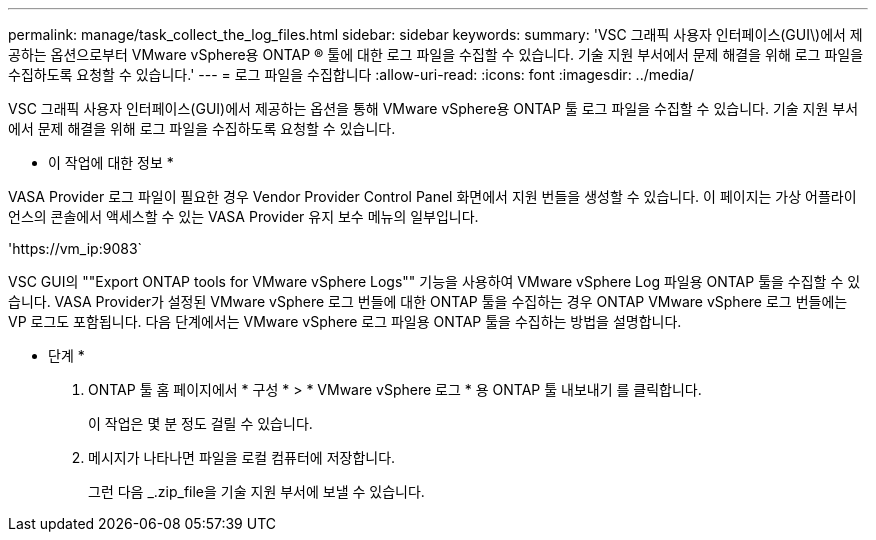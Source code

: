 ---
permalink: manage/task_collect_the_log_files.html 
sidebar: sidebar 
keywords:  
summary: 'VSC 그래픽 사용자 인터페이스(GUI\)에서 제공하는 옵션으로부터 VMware vSphere용 ONTAP ® 툴에 대한 로그 파일을 수집할 수 있습니다. 기술 지원 부서에서 문제 해결을 위해 로그 파일을 수집하도록 요청할 수 있습니다.' 
---
= 로그 파일을 수집합니다
:allow-uri-read: 
:icons: font
:imagesdir: ../media/


[role="lead"]
VSC 그래픽 사용자 인터페이스(GUI)에서 제공하는 옵션을 통해 VMware vSphere용 ONTAP 툴 로그 파일을 수집할 수 있습니다. 기술 지원 부서에서 문제 해결을 위해 로그 파일을 수집하도록 요청할 수 있습니다.

* 이 작업에 대한 정보 *

VASA Provider 로그 파일이 필요한 경우 Vendor Provider Control Panel 화면에서 지원 번들을 생성할 수 있습니다. 이 페이지는 가상 어플라이언스의 콘솔에서 액세스할 수 있는 VASA Provider 유지 보수 메뉴의 일부입니다.

'\https://vm_ip:9083`

VSC GUI의 ""Export ONTAP tools for VMware vSphere Logs"" 기능을 사용하여 VMware vSphere Log 파일용 ONTAP 툴을 수집할 수 있습니다. VASA Provider가 설정된 VMware vSphere 로그 번들에 대한 ONTAP 툴을 수집하는 경우 ONTAP VMware vSphere 로그 번들에는 VP 로그도 포함됩니다. 다음 단계에서는 VMware vSphere 로그 파일용 ONTAP 툴을 수집하는 방법을 설명합니다.

* 단계 *

. ONTAP 툴 홈 페이지에서 * 구성 * > * VMware vSphere 로그 * 용 ONTAP 툴 내보내기 를 클릭합니다.
+
이 작업은 몇 분 정도 걸릴 수 있습니다.

. 메시지가 나타나면 파일을 로컬 컴퓨터에 저장합니다.
+
그런 다음 _.zip_file을 기술 지원 부서에 보낼 수 있습니다.


